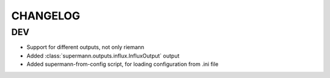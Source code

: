 CHANGELOG
========================

DEV
----------------------

* Support for different outputs, not only riemann
* Added :class:`supermann.outputs.influx.InfluxOutput` output
* Added supermann-from-config script, for loading configuration from .ini file


